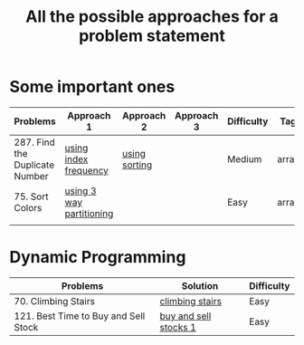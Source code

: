 #+TITLE: All the possible approaches for a problem statement
#+startup: overview


* Some important ones
| Problems                       | Approach 1               | Approach 2    | Approach 3 | Difficulty | Tags   |
|--------------------------------+--------------------------+---------------+------------+------------+--------|
| 287. Find the Duplicate Number | [[https://github.com/ankitsharma07/Leetcode-problems/blob/master/287_duplicates.cpp][using index frequency]]    | [[https://github.com/ankitsharma07/Leetcode-problems/blob/master/287_using_sorting.cpp][using sorting]] |            | Medium     | arrays |
| 75. Sort Colors                | [[https://github.com/ankitsharma07/Leetcode-problems/blob/master/75_sort_colors.cpp][using 3 way partitioning]] |               |            | Easy       | arrays |
|                                |                          |               |            |            |        |


* Dynamic Programming
| Problems                             | Solution              | Difficulty |
|--------------------------------------+-----------------------+------------|
| 70. Climbing Stairs                  | [[https://github.com/ankitsharma07/Leetcode-problems/blob/master/70_Climbing_stairs.cpp][climbing stairs]]       | Easy       |
| 121. Best Time to Buy and Sell Stock | [[https://github.com/ankitsharma07/Leetcode-problems/blob/master/121_BestTimeToBuyAndSellStocks.cpp][buy and sell stocks 1]] | Easy       |

